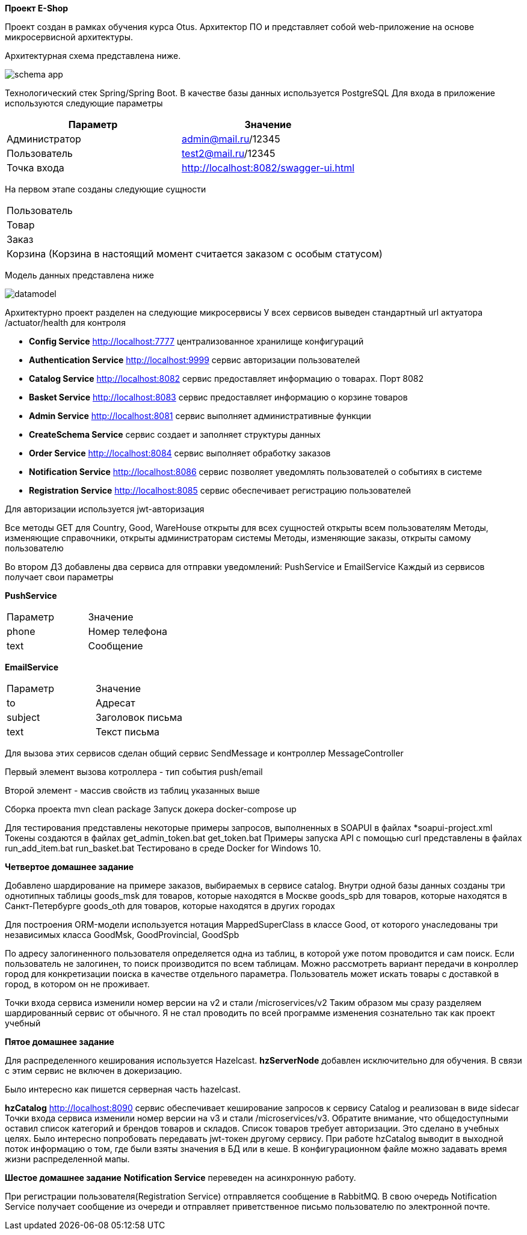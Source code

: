 *Проект E-Shop*


Проект создан в рамках обучения курса Otus. Архитектор ПО
и представляет собой web-приложение на основе микросервисной архитектуры.

Архитектурная схема представлена ниже.

image::schema_app.PNG[]

Технологический стек Spring/Spring Boot. В качестве базы данных используется PostgreSQL
Для входа в приложение используются следующие параметры
|===
|Параметр |Значение

|Администратор|admin@mail.ru/12345
|Пользователь |test2@mail.ru/12345
|Точка входа  |http://localhost:8082/swagger-ui.html
|===

На первом этапе созданы следующие сущности
|===
|Пользователь
|Товар
|Заказ
|Корзина (Корзина в настоящий момент считается заказом с особым статусом)
|===

Модель данных представлена ниже

image::datamodel.png[]

Архитектурно проект разделен на следующие микросервисы
У всех сервисов выведен стандартный url актуатора /actuator/health для контроля

- *Config Service*              http://localhost:7777 централизованное хранилище конфигураций
- *Authentication Service*      http://localhost:9999 сервис авторизации пользователей
- *Catalog Service*             http://localhost:8082 сервис предоставляет информацию о товарах. Порт 8082
- *Basket Service*              http://localhost:8083 сервис предоставляет информацию о корзине товаров
- *Admin Service*               http://localhost:8081 сервис выполняет административные функции
- *CreateSchema Service*        сервис создает и заполняет структуры данных
- *Order Service*               http://localhost:8084 сервис выполняет обработку заказов
- *Notification Service*        http://localhost:8086 сервис позволяет уведомлять пользователей о событиях в системе
- *Registration Service*        http://localhost:8085 сервис обеспечивает регистрацию пользователей


Для авторизации используется jwt-авторизация

Все методы GET для Country, Good, WareHouse открыты для всех сущностей открыты всем пользователям
Методы, изменяющие справочники, открыты администраторам системы
Методы, изменяющие заказы, открыты самому пользователю

Во втором ДЗ добавлены два сервиса для отправки уведомлений: PushService и EmailService
Каждый из сервисов получает свои параметры

*PushService*
|===
|Параметр |Значение
|phone|Номер телефона
|text|Сообщение
|===

*EmailService*
|===
|Параметр |Значение
|to|Адресат
|subject|Заголовок письма
|text|Текст письма
|===

Для вызова этих сервисов сделан общий сервис SendMessage и контроллер MessageController

Первый элемент вызова котроллера - тип события push/email

Второй элемент - массив свойств из таблиц указанных выше

Сборка проекта mvn clean package
Запуск докера docker-compose up

Для тестирования представлены некоторые примеры запросов, выполненных в SOAPUI в файлах *soapui-project.xml
Токены создаются в файлах get_admin_token.bat get_token.bat
Примеры запуска API с помощью curl представлены в файлах run_add_item.bat run_basket.bat
Тестировано в среде Docker for Windows 10.

*Четвертое домашнее задание*

Добавлено шардирование на примере заказов, выбираемых в сервисе catalog.
Внутри одной базы данных созданы три однотипных таблицы
goods_msk   для товаров, которые находятся в Москве
goods_spb   для товаров, которые находятся в Санкт-Петербурге
goods_oth   для товаров, которые находятся в других городах

Для построения ORM-модели используется нотация MappedSuperClass в классе Good,
от которого унаследованы три независимых класса GoodMsk, GoodProvincial, GoodSpb

По адресу залогиненного пользователя определяется одна из таблиц, в которой уже потом проводится и сам поиск.
Если пользователь не залогинен, то поиск производится по всем таблицам.
Можно рассмотреть вариант передачи в конроллер город для конкретизации поиска в качестве отдельного параметра.
Пользователь может искать товары с доставкой в город, в котором он не проживает.

Точки входа сервиса изменили номер версии на v2 и стали /microservices/v2
Таким образом мы сразу разделяем шардированный сервис от обычного.
Я не стал проводить по всей программе изменения сознательно так как проект учебный

*Пятое домашнее задание*

Для распределенного кеширования используется Hazelcast.
*hzServerNode* добавлен исключительно для обучения. В связи с этим сервис не включен в докеризацию.

Было интересно как пишется серверная часть hazelcast.

*hzCatalog* http://localhost:8090 сервис обеспечивает кеширование запросов к сервису Catalog и реализован в виде sidecar
Точки входа сервиса изменили номер версии на v3 и стали /microservices/v3.
Обратите внимание, что общедоступными оставил список категорий и брендов товаров и складов.
Список товаров требует авторизации. Это сделано в учебных целях.
Было интересно попробовать передавать jwt-токен другому сервису.
При работе hzCatalog выводит в выходной поток информацию о том, где были взяты значения в БД или в кеше.
В конфигурационном файле можно задавать время жизни распределенной мапы.

*Шестое домашнее задание*
*Notification Service* переведен на асинхронную работу.

При регистрации пользователя(Registration Service) отправляется сообщение в RabbitMQ.
В свою очередь Notification Service получает сообщение из очереди и отправляет приветственное письмо
пользователю по электронной почте.